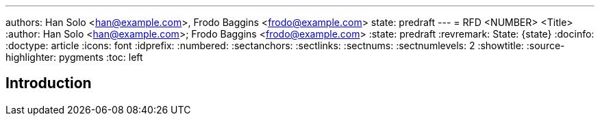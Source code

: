 ---
authors: Han Solo <han@example.com>, Frodo Baggins <frodo@example.com>
state: predraft
---
= RFD <NUMBER> <Title>
:author: Han Solo <han@example.com>; Frodo Baggins <frodo@example.com>
:state: predraft
:revremark: State: {state}
:docinfo:
:doctype: article
:icons: font
:idprefix:
:numbered:
:sectanchors:
:sectlinks:
:sectnums:
:sectnumlevels: 2
:showtitle:
:source-highlighter: pygments
:toc: left

////
    This Source Code Form is subject to the terms of the Mozilla Public
    License, v. 2.0. If a copy of the MPL was not distributed with this
    file, You can obtain one at http://mozilla.org/MPL/2.0/.

    Copyright 2017 <contribution>
////

[[introduction]]
== Introduction
